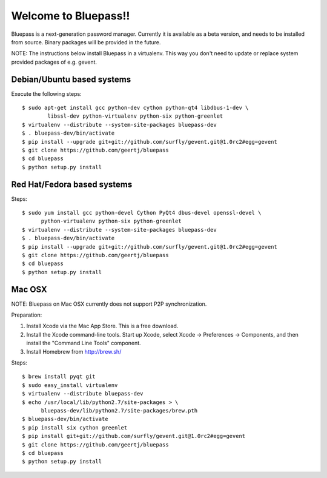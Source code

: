 =====================
Welcome to Bluepass!!
=====================

Bluepass is a next-generation password manager. Currently it is available as a
beta version, and needs to be installed from source. Binary packages will be
provided in the future.

NOTE: The instructions below install Bluepass in a virtualenv. This way you
don't need to update or replace system provided packages of e.g. gevent.

Debian/Ubuntu based systems
===========================

Execute the following steps::

  $ sudo apt-get install gcc python-dev cython python-qt4 libdbus-1-dev \
          libssl-dev python-virtualenv python-six python-greenlet
  $ virtualenv --distribute --system-site-packages bluepass-dev
  $ . bluepass-dev/bin/activate
  $ pip install --upgrade git+git://github.com/surfly/gevent.git@1.0rc2#egg=gevent
  $ git clone https://github.com/geertj/bluepass
  $ cd bluepass
  $ python setup.py install

Red Hat/Fedora based systems
============================

Steps::

  $ sudo yum install gcc python-devel Cython PyQt4 dbus-devel openssl-devel \
        python-virtualenv python-six python-greenlet
  $ virtualenv --distribute --system-site-packages bluepass-dev
  $ . bluepass-dev/bin/activate
  $ pip install --upgrade git+git://github.com/surfly/gevent.git@1.0rc2#egg=gevent
  $ git clone https://github.com/geertj/bluepass
  $ cd bluepass
  $ python setup.py install

Mac OSX
=======

NOTE: Bluepass on Mac OSX currently does not support P2P synchronization.

Preparation:

1. Install Xcode via the Mac App Store. This is a free download.
2. Install the Xcode command-line tools. Start up Xcode, select Xcode ->
   Preferences -> Components, and then install the "Command Line Tools"
   component.
3. Install Homebrew from http://brew.sh/

Steps::

  $ brew install pyqt git
  $ sudo easy_install virtualenv
  $ virtualenv --distribute bluepass-dev
  $ echo /usr/local/lib/python2.7/site-packages > \
        bluepass-dev/lib/python2.7/site-packages/brew.pth
  $ bluepass-dev/bin/activate
  $ pip install six cython greenlet
  $ pip install git+git://github.com/surfly/gevent.git@1.0rc2#egg=gevent
  $ git clone https://github.com/geertj/bluepass
  $ cd bluepass
  $ python setup.py install
